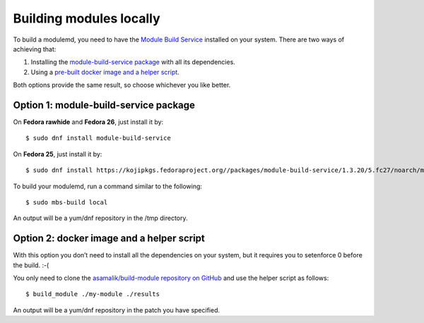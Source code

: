 Building modules locally
============================

To build a modulemd, you need to have the `Module Build Service <https://pagure.io/fm-orchestrator>`__ installed on your system. There are two ways of achieving that:

1. Installing the `module-build-service package <https://bugzilla.redhat.com/show_bug.cgi?id=1404012>`__ with all its dependencies.
2. Using a `pre-built docker image and a helper script <https://github.com/asamalik/build-module>`__.

Both options provide the same result, so choose whichever you like better.

Option 1: module-build-service package
--------------------------------------

On **Fedora rawhide** and **Fedora 26**, just install it by:

::

    $ sudo dnf install module-build-service

On **Fedora 25**, just install it by:

::

    $ sudo dnf install https://kojipkgs.fedoraproject.org//packages/module-build-service/1.3.20/5.fc27/noarch/module-build-service-1.3.20-5.fc27.noarch.rpm

To build your modulemd, run a command similar to the following:

::

    $ sudo mbs-build local

An output will be a yum/dnf repository in the /tmp directory.

Option 2: docker image and a helper script
------------------------------------------

With this option you don’t need to install all the dependencies on your system, but it requires you to setenforce 0 before the build. :-(

You only need to clone the `asamalik/build-module repository on GitHub <https://github.com/asamalik/build-module>`__ and use the helper script as follows:

::

    $ build_module ./my-module ./results

An output will be a yum/dnf repository in the patch you have specified.
